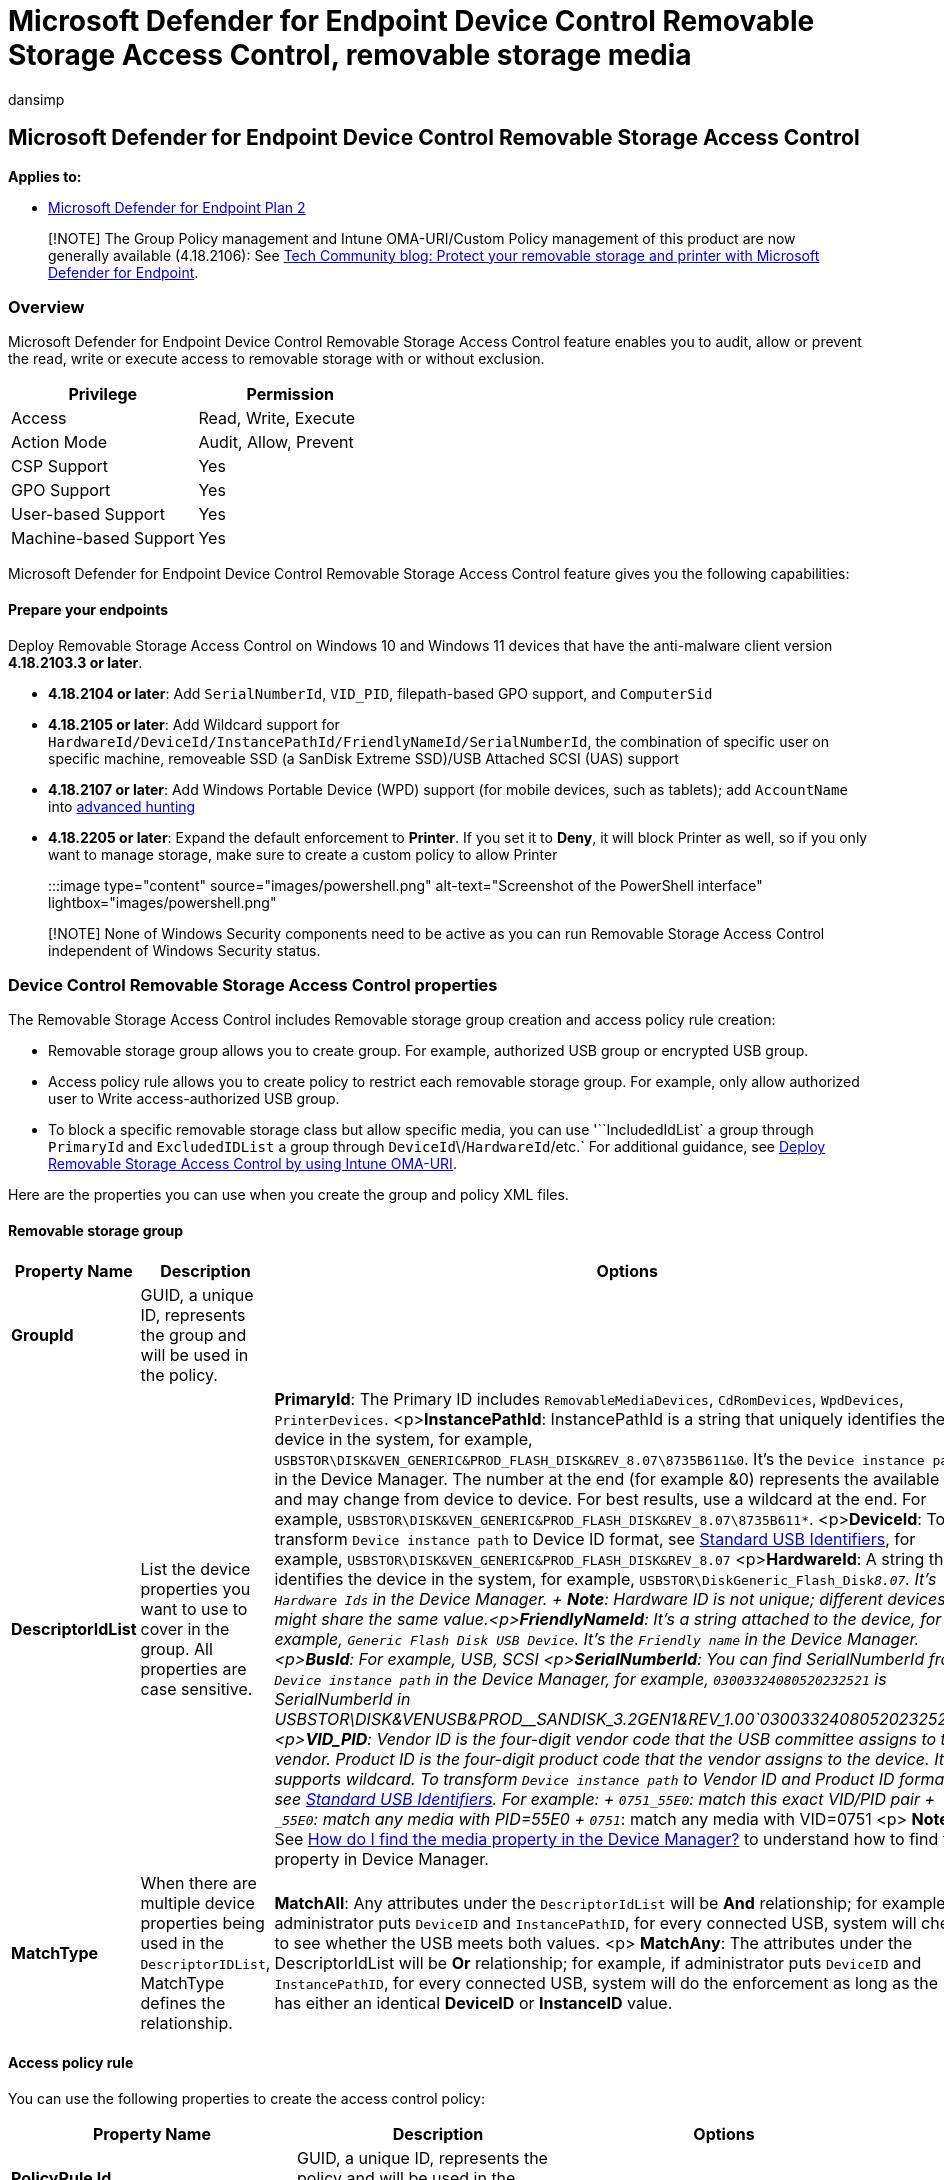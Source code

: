 = Microsoft Defender for Endpoint Device Control Removable Storage Access Control, removable storage media
:audience: ITPro
:author: dansimp
:description: A walk-through about Microsoft Defender for Endpoint
:manager: dansimp
:ms.author: dansimp
:ms.collection: M365-security-compliance
:ms.custom: admindeeplinkDEFENDER
:ms.date: 09/15/2022
:ms.localizationpriority: medium
:ms.mktglfcycl: deploy
:ms.pagetype: security
:ms.reviewer: tewchen
:ms.service: microsoft-365-security
:ms.sitesec: library
:ms.subservice: mde
:ms.topic: conceptual
:search.appverid: met150

== Microsoft Defender for Endpoint Device Control Removable Storage Access Control

*Applies to:*

* https://go.microsoft.com/fwlink/p/?linkid=2154037[Microsoft Defender for Endpoint Plan 2]

____
[!NOTE] The Group Policy management and Intune OMA-URI/Custom Policy management of this product are now generally available (4.18.2106): See https://techcommunity.microsoft.com/t5/microsoft-defender-for-endpoint/protect-your-removable-storage-and-printers-with-microsoft/ba-p/2324806[Tech Community blog: Protect your removable storage and printer with Microsoft Defender for Endpoint].
____

=== Overview

Microsoft Defender for Endpoint Device Control Removable Storage Access Control feature enables you to audit, allow or prevent the read, write or execute access to removable storage with or without exclusion.

|===
| Privilege | Permission

| Access
| Read, Write, Execute

| Action Mode
| Audit, Allow, Prevent

| CSP Support
| Yes

| GPO Support
| Yes

| User-based Support
| Yes

| Machine-based Support
| Yes
|===

Microsoft Defender for Endpoint Device Control Removable Storage Access Control feature gives you the following capabilities:

==== Prepare your endpoints

Deploy Removable Storage Access Control on Windows 10 and Windows 11 devices that have the anti-malware client version *4.18.2103.3 or later*.

* *4.18.2104 or later*: Add `SerialNumberId`, `VID_PID`, filepath-based GPO support, and `ComputerSid`
* *4.18.2105 or later*: Add Wildcard support for `HardwareId/DeviceId/InstancePathId/FriendlyNameId/SerialNumberId`, the combination of specific user on specific machine, removeable SSD (a SanDisk Extreme SSD)/USB Attached SCSI (UAS) support
* *4.18.2107 or later*: Add Windows Portable Device (WPD) support (for mobile devices, such as tablets);
add `AccountName` into link:device-control-removable-storage-access-control.md#view-data-in-microsoft-defender-for-endpoint[advanced hunting]
* *4.18.2205 or later*: Expand the default enforcement to *Printer*.
If you set it to *Deny*, it will block Printer as well, so if you only want to manage storage, make sure to create a custom policy to allow Printer

:::image type="content" source="images/powershell.png" alt-text="Screenshot of the PowerShell interface" lightbox="images/powershell.png":::

____
[!NOTE] None of Windows Security components need to be active as you can run Removable Storage Access Control independent of Windows Security status.
____

=== Device Control Removable Storage Access Control properties

The Removable Storage Access Control includes Removable storage group creation and access policy rule creation:

* Removable storage group allows you to create group.
For example, authorized USB group or encrypted USB group.
* Access policy rule allows you to create policy to restrict each removable storage group.
For example, only allow authorized user to Write access-authorized USB group.
* To block a specific removable storage class but allow specific media, you can use '``IncludedIdList` a group through `PrimaryId` and `ExcludedIDList` a group through `DeviceId`\/`HardwareId`/etc.`  For additional guidance, see link:deploy-manage-removable-storage-intune.md#deploy-removable-storage-access-control-by-using-intune-oma-uri[Deploy Removable Storage Access Control by using Intune OMA-URI].

Here are the properties you can use when you create the group and policy XML files.

==== Removable storage group

|===
| Property Name | Description | Options

| *GroupId*
| GUID, a unique ID, represents the group and will be used in the policy.
|

| *DescriptorIdList*
| List the device properties you want to use to cover in the group.
All properties are case sensitive.
| *PrimaryId*: The Primary ID includes `RemovableMediaDevices`, `CdRomDevices`, `WpdDevices`, `PrinterDevices`.
<p>**InstancePathId**: InstancePathId is a string that uniquely identifies the device in the system, for example, `USBSTOR\DISK&VEN_GENERIC&PROD_FLASH_DISK&REV_8.07\8735B611&0`.
It's the `Device instance path` in the Device Manager.
The number at the end (for example &0) represents the available slot and may change from device to device.
For best results, use a wildcard at the end.
For example, `USBSTOR\DISK&VEN_GENERIC&PROD_FLASH_DISK&REV_8.07\8735B611*`.
<p>**DeviceId**: To transform `Device instance path` to Device ID format, see link:/windows-hardware/drivers/install/standard-usb-identifiers[Standard USB Identifiers], for example, `USBSTOR\DISK&VEN_GENERIC&PROD_FLASH_DISK&REV_8.07` <p>**HardwareId**: A string that identifies the device in the system, for example, `USBSTOR\DiskGeneric_Flash_Disk___8.07`.
It's `Hardware Ids` in the Device Manager.
+ *Note*: Hardware ID is not unique;
different devices might share the same value.<p>**FriendlyNameId**: It's a string attached to the device, for example, `Generic Flash Disk USB Device`.
It's the `Friendly name` in the Device Manager.
<p>**BusId**: For example, USB, SCSI <p>**SerialNumberId**: You can find SerialNumberId from `Device instance path` in the Device Manager, for example, `03003324080520232521` is SerialNumberId in USBSTOR\DISK&VEN__USB&PROD__SANDISK_3.2GEN1&REV_1.00\`03003324080520232521`&0 <p>**VID_PID**: Vendor ID is the four-digit vendor code that the USB committee assigns to the vendor.
Product ID is the four-digit product code that the vendor assigns to the device.
It supports wildcard.
To transform `Device instance path` to Vendor ID and Product ID format, see link:/windows-hardware/drivers/install/standard-usb-identifiers[Standard USB Identifiers].
For example: + `0751_55E0`: match this exact VID/PID pair + `_55E0`: match any media with PID=55E0 + `0751_`: match any media with VID=0751 <p> *Note*: See link:device-control-removable-storage-access-control-faq.md#how-do-i-find-the-media-property-in-the-device-manager[How do I find the media property in the Device Manager?] to understand how to find the property in Device Manager.

| *MatchType*
| When there are multiple device properties being used in the `DescriptorIDList`, MatchType defines the relationship.
| *MatchAll*: Any attributes under the `DescriptorIdList` will be *And* relationship;
for example, if administrator puts `DeviceID` and `InstancePathID`, for every connected USB, system will check to see whether the USB meets both values.
<p> *MatchAny*: The attributes under the DescriptorIdList will be *Or* relationship;
for example, if administrator puts `DeviceID` and `InstancePathID`, for every connected USB, system will do the enforcement as long as the USB has either an identical *DeviceID* or *InstanceID* value.
|===

==== Access policy rule

You can use the following properties to create the access control policy:

|===
| Property Name | Description | Options

| *PolicyRule Id*
| GUID, a unique ID, represents the policy and will be used in the reporting and troubleshooting.
|

| *IncludedIdList*
| The group(s) that the policy will be applied to.
If multiple groups are added, the policy will be applied to any media in all those groups.
| The Group ID/GUID must be used at this instance.
<p> The following example shows the usage of GroupID: <p> `+<IncludedIdList> <GroupId> {EAA4CCE5-F6C9-4760-8BAD-FDCC76A2ACA1}</GroupId> </IncludedIdList>+`

| *ExcludedIDList*
| The group(s) that the policy won't  be applied to.
| The Group ID/GUID must be used at this instance.

| *Entry Id*
| One PolicyRule can have multiple entries;
each entry with a unique GUID tells Device Control one restriction.
|

| *Type*
| Defines the action for the removable storage groups in IncludedIDList.
<p>Enforcement: Allow or Deny <p>Audit: AuditAllowed or AuditDenied<p>
| Allow<p>Deny <p>AuditAllowed: Defines notification and event when access is allowed <p>AuditDenied: Defines notification and event when access is denied;
has to work together with *Deny* entry.<p> When there are conflict types for the same media, the system will apply the first one in the policy.
An example of a conflict type is *Allow* and *Deny*.

| *SID*
| Local user SID or user SID group or the SID of the AD object, defines whether to apply this policy over a specific user or user group.
One entry can have a maximum of one SID and an entry without any SID means applying the policy over the machine.
|

| *ComputerSID*
| Local computer SID or computer SID group or the SID of the AD object, defines whether to apply this policy over a specific machine or machine group.
One entry can have a maximum of one ComputerSID and an entry without any ComputerSID means applying the policy over the machine.
If you want to apply an Entry to a specific user and specific machine, add both SID and ComputerSID into the same Entry.
|

| *Options*
| Defines whether to display notification or not
| *When Type Allow is selected*: <p>0: nothing<p>4: disable *AuditAllowed* and *AuditDenied* for this Entry.
Even if *Allow* happens and the AuditAllowed is setting configured, the system won't send event.
<p>8: capture file information and have a copy of the file as evidence for Write access.
<p>16: capture file information for Write access.
<p>**When Type Deny is selected**: <p>0: nothing<p>4: disable *AuditDenied* for this Entry.
Even if *Block* happens and the AuditDenied is setting configured, the system won't show notification.
<p>**When Type **AuditAllowed** is selected**: <p>0: nothing <p>1: nothing <p>2: send event<p> **When Type **AuditDenied** is selected**: <p>0: nothing <p>1: show notification <p>2: send event<p>3: show notification and send event

| AccessMask
| Defines the access.
| *Disk level access*: <p>1: Read <p>2: Write <p>4: Execute <p>**File system level access**: <p>8: File system Read <p>16: File system Write <p>32: File system Execute <p><p>You can have multiple access by performing binary OR operation, for example, the AccessMask for Read and Write and Execute will be 7;
the AccessMask for Read and Write will be 3.
|===

For specific guidance, see:

|===
| Topic | Description

| xref:deploy-manage-removable-storage-group-policy.adoc[Deploying Removable Storage Access Control by using Group Policy]
| Use Group Policy to deploy the policy.

| xref:deploy-manage-removable-storage-intune.adoc[Deploying Removable Storage Access Control by using Intune OMA-URI]
| Use Intune to deploy the policy.
|===

=== View data in Microsoft Defender for Endpoint

The https://security.microsoft.com/advanced-hunting[Microsoft 365 Defender portal] shows events triggered by the Device Control Removable Storage Access Control.
To access the Microsoft 365 security, you must have the following subscription:

* Microsoft 365 for E5 reporting

If `AuditAllowed` or `AuditDenied` is configured in your policy and *Send event* is selected in *Options*, an event will be sent to Advanced hunting or the Device control report for every covered access (`AccessMask` in the entry), regardless of whether it was initiated by the system or by the user who signed in.

[,kusto]
----
//RemovableStoragePolicyTriggered: event triggered by Disk level enforcement
DeviceEvents
| where ActionType == "RemovableStoragePolicyTriggered"
| extend parsed=parse_json(AdditionalFields)
| extend RemovableStorageAccess = tostring(parsed.RemovableStorageAccess)
| extend RemovableStoragePolicyVerdict = tostring(parsed.RemovableStoragePolicyVerdict)
| extend MediaBusType = tostring(parsed.BusType)
| extend MediaClassGuid = tostring(parsed.ClassGuid)
| extend MediaClassName = tostring(parsed.ClassName)
| extend MediaDeviceId = tostring(parsed.DeviceId)
| extend MediaInstanceId = tostring(parsed.DeviceInstanceId)
| extend MediaName = tostring(parsed.MediaName)
| extend RemovableStoragePolicy = tostring(parsed.RemovableStoragePolicy)
| extend MediaProductId = tostring(parsed.ProductId)
| extend MediaVendorId = tostring(parsed.VendorId)
| extend MediaSerialNumber = tostring(parsed.SerialNumber)
|project Timestamp, DeviceId, DeviceName, InitiatingProcessAccountName, ActionType, RemovableStorageAccess, RemovableStoragePolicyVerdict, MediaBusType, MediaClassGuid, MediaClassName, MediaDeviceId, MediaInstanceId, MediaName, RemovableStoragePolicy, MediaProductId, MediaVendorId, MediaSerialNumber
| order by Timestamp desc
----

[,kusto]
----
//information of file written to removable storage
DeviceEvents
| where ActionType contains "RemovableStorageFileEvent"
| extend parsed=parse_json(AdditionalFields)
| extend Policy = tostring(parsed.Policy)
| extend PolicyRuleId = tostring(parsed.PolicyRuleId)
| extend MediaClassName = tostring(parsed.ClassName)
| extend MediaInstanceId = tostring(parsed.InstanceId)
| extend MediaName = tostring(parsed.MediaName)
| extend MediaProductId = tostring(parsed.ProductId)
| extend MediaVendorId = tostring(parsed.VendorId)
| extend MediaSerialNumber = tostring(parsed.SerialNumber)
| extend FileInformationOperation = tostring(parsed.DuplicatedOperation)
| extend FileEvidenceLocation = tostring(parsed.TargetFileLocation)
| project Timestamp, DeviceId, DeviceName, InitiatingProcessAccountName, ActionType, Policy, PolicyRuleId, FileInformationOperation, MediaClassName, MediaInstanceId, MediaName, MediaProductId, MediaVendorId, MediaSerialNumber, FileName, FolderPath, FileSize, FileEvidenceLocation, AdditionalFields
| order by Timestamp desc
----

:::image type="content" source="images/block-removable-storage.png" alt-text="The screen depicting the blockage of the removable storage.":::
